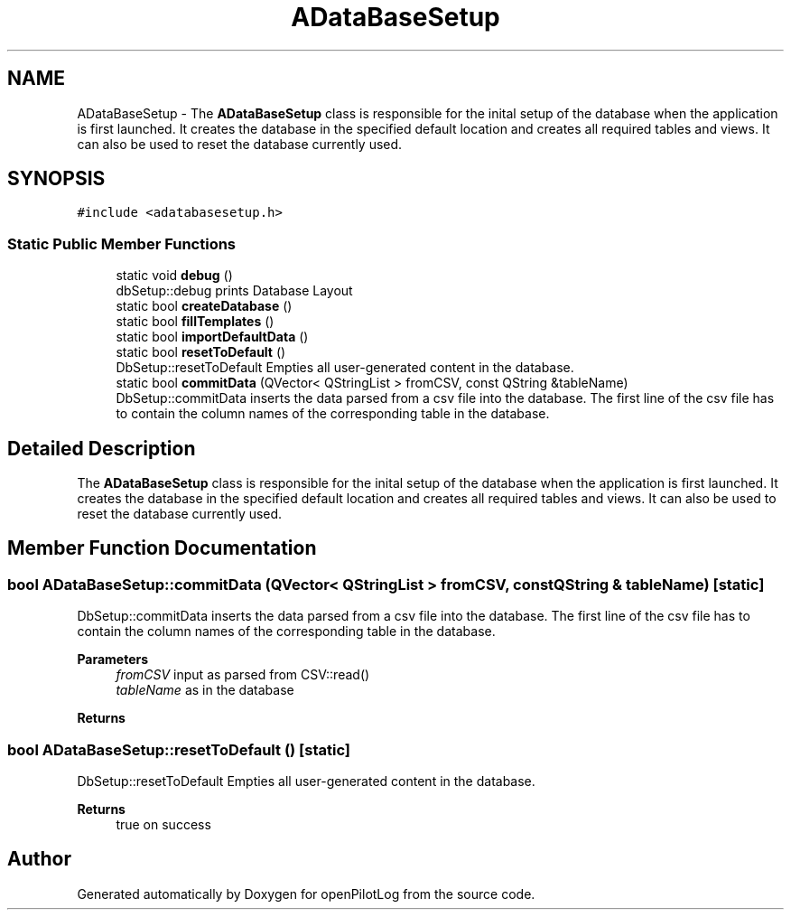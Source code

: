 .TH "ADataBaseSetup" 3 "Sat Dec 26 2020" "openPilotLog" \" -*- nroff -*-
.ad l
.nh
.SH NAME
ADataBaseSetup \- The \fBADataBaseSetup\fP class is responsible for the inital setup of the database when the application is first launched\&. It creates the database in the specified default location and creates all required tables and views\&. It can also be used to reset the database currently used\&.  

.SH SYNOPSIS
.br
.PP
.PP
\fC#include <adatabasesetup\&.h>\fP
.SS "Static Public Member Functions"

.in +1c
.ti -1c
.RI "static void \fBdebug\fP ()"
.br
.RI "dbSetup::debug prints Database Layout "
.ti -1c
.RI "static bool \fBcreateDatabase\fP ()"
.br
.ti -1c
.RI "static bool \fBfillTemplates\fP ()"
.br
.ti -1c
.RI "static bool \fBimportDefaultData\fP ()"
.br
.ti -1c
.RI "static bool \fBresetToDefault\fP ()"
.br
.RI "DbSetup::resetToDefault Empties all user-generated content in the database\&. "
.ti -1c
.RI "static bool \fBcommitData\fP (QVector< QStringList > fromCSV, const QString &tableName)"
.br
.RI "DbSetup::commitData inserts the data parsed from a csv file into the database\&. The first line of the csv file has to contain the column names of the corresponding table in the database\&. "
.in -1c
.SH "Detailed Description"
.PP 
The \fBADataBaseSetup\fP class is responsible for the inital setup of the database when the application is first launched\&. It creates the database in the specified default location and creates all required tables and views\&. It can also be used to reset the database currently used\&. 
.SH "Member Function Documentation"
.PP 
.SS "bool ADataBaseSetup::commitData (QVector< QStringList > fromCSV, const QString & tableName)\fC [static]\fP"

.PP
DbSetup::commitData inserts the data parsed from a csv file into the database\&. The first line of the csv file has to contain the column names of the corresponding table in the database\&. 
.PP
\fBParameters\fP
.RS 4
\fIfromCSV\fP input as parsed from CSV::read() 
.br
\fItableName\fP as in the database 
.RE
.PP
\fBReturns\fP
.RS 4
.RE
.PP

.SS "bool ADataBaseSetup::resetToDefault ()\fC [static]\fP"

.PP
DbSetup::resetToDefault Empties all user-generated content in the database\&. 
.PP
\fBReturns\fP
.RS 4
true on success 
.RE
.PP


.SH "Author"
.PP 
Generated automatically by Doxygen for openPilotLog from the source code\&.
